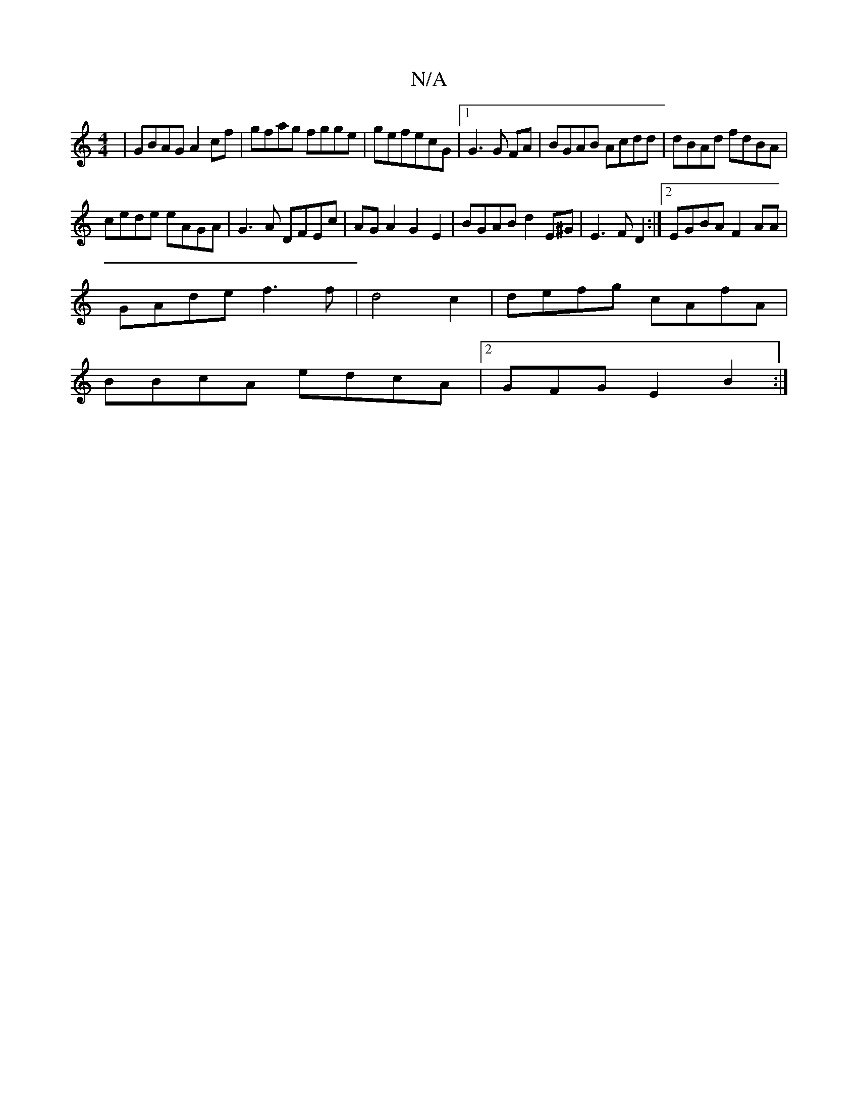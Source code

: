 X:1
T:N/A
M:4/4
R:N/A
K:Cmajor
2|GBAG A2 cf|gfag fgge|gefecG |1 G3G FA|BGAB Acdd | dBAd fdBA|
cede eAGA|G3A DFEc|AGA2 G2 E2|BGAB d2 E^G| E3 F D2 :|2 EGBA F2 AA |
GAde f3f|d4c2 | defg cAfA|
BBcA edcA|2GFG E2B2:|

V =CEFD ~G3 A BABd|